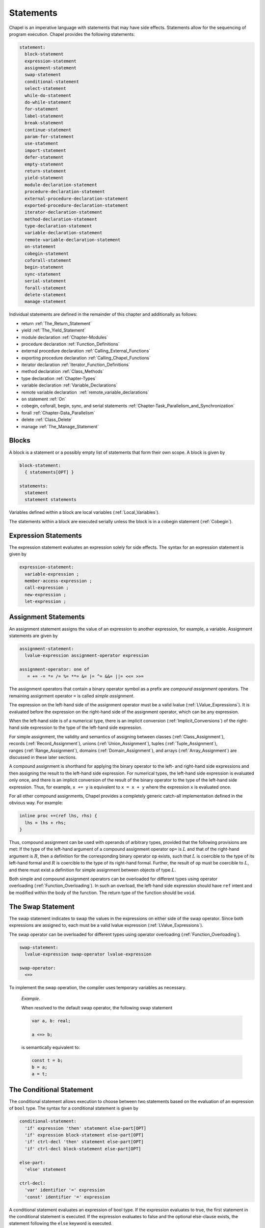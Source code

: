 .. default-domain:: chpl

.. _Chapter-Statements:

==========
Statements
==========

Chapel is an imperative language with statements that may have side
effects. Statements allow for the sequencing of program execution.
Chapel provides the following statements:



.. code-block:: syntax

   statement:
     block-statement
     expression-statement
     assignment-statement
     swap-statement
     conditional-statement
     select-statement
     while-do-statement
     do-while-statement
     for-statement
     label-statement
     break-statement
     continue-statement
     param-for-statement
     use-statement
     import-statement
     defer-statement
     empty-statement
     return-statement
     yield-statement
     module-declaration-statement
     procedure-declaration-statement
     external-procedure-declaration-statement
     exported-procedure-declaration-statement
     iterator-declaration-statement
     method-declaration-statement
     type-declaration-statement
     variable-declaration-statement
     remote-variable-declaration-statement
     on-statement
     cobegin-statement
     coforall-statement
     begin-statement
     sync-statement
     serial-statement
     forall-statement
     delete-statement
     manage-statement

Individual statements are defined in the remainder of this chapter and
additionally as follows:

-  return :ref:`The_Return_Statement`

-  yield :ref:`The_Yield_Statement`

-  module declaration :ref:`Chapter-Modules`

-  procedure declaration :ref:`Function_Definitions`

-  external procedure declaration
   :ref:`Calling_External_Functions`

-  exporting procedure declaration
   :ref:`Calling_Chapel_Functions`

-  iterator declaration :ref:`Iterator_Function_Definitions`

-  method declaration :ref:`Class_Methods`

-  type declaration :ref:`Chapter-Types`

-  variable declaration :ref:`Variable_Declarations`

-  remote variable declaration
    :ref:`remote_variable_declarations`

-  ``on`` statement :ref:`On`

-  cobegin, coforall, begin, sync, and serial statements
   :ref:`Chapter-Task_Parallelism_and_Synchronization`

-  forall :ref:`Chapter-Data_Parallelism`

-  delete :ref:`Class_Delete`

-  manage :ref:`The_Manage_Statement`

.. _Blocks:

Blocks
------

A block is a statement or a possibly empty list of statements that form
their own scope. A block is given by 

.. code-block:: syntax

   block-statement:
     { statements[OPT] }

   statements:
     statement
     statement statements

Variables defined within a block are local
variables (:ref:`Local_Variables`).

The statements within a block are executed serially unless the block is
in a cobegin statement (:ref:`Cobegin`).

.. _Expression_Statements:

Expression Statements
---------------------

The expression statement evaluates an expression solely for side
effects. The syntax for an expression statement is given by 

.. code-block:: syntax

   expression-statement:
     variable-expression ;
     member-access-expression ;
     call-expression ;
     new-expression ;
     let-expression ;

.. _Assignment_Statements:

Assignment Statements
---------------------

An assignment statement assigns the value of an expression to another
expression, for example, a variable. Assignment statements are given by



.. code-block:: syntax

   assignment-statement:
     lvalue-expression assignment-operator expression

   assignment-operator: one of
      = += -= *= /= %= **= &= |= ^= &&= ||= <<= >>=

The assignment operators that contain a binary operator symbol as a
prefix are *compound assignment* operators. The remaining assignment
operator ``=`` is called *simple assignment*.

The expression on the left-hand side of the assignment operator must be
a valid lvalue (:ref:`LValue_Expressions`). It is evaluated
before the expression on the right-hand side of the assignment operator,
which can be any expression.

When the left-hand side is of a numerical type, there is an implicit
conversion (:ref:`Implicit_Conversions`) of the right-hand side
expression to the type of the left-hand side expression.

For simple assignment, the validity and semantics of assigning between
classes (:ref:`Class_Assignment`),
records (:ref:`Record_Assignment`),
unions (:ref:`Union_Assignment`),
tuples (:ref:`Tuple_Assignment`),
ranges (:ref:`Range_Assignment`),
domains (:ref:`Domain_Assignment`), and
arrays (:ref:`Array_Assignment`) are discussed in these later
sections.

A compound assignment is shorthand for applying the binary operator to
the left- and right-hand side expressions and then assigning the result
to the left-hand side expression. For numerical types, the left-hand
side expression is evaluated only once, and there is an implicit
conversion of the result of the binary operator to the type of the
left-hand side expression. Thus, for example, ``x += y`` is equivalent
to ``x = x + y`` where the expression ``x`` is evaluated once.

For all other compound assignments, Chapel provides a completely generic
catch-all implementation defined in the obvious way. For example:



.. code-block:: chapel

   inline proc +=(ref lhs, rhs) {
     lhs = lhs + rhs;
   }

Thus, compound assignment can be used with operands of arbitrary types,
provided that the following provisions are met: If the type of the
left-hand argument of a compound assignment operator ``op=`` is
:math:`L` and that of the right-hand argument is :math:`R`, then a
definition for the corresponding binary operator ``op`` exists, such
that :math:`L` is coercible to the type of its left-hand formal and
:math:`R` is coercible to the type of its right-hand formal. Further,
the result of ``op`` must be coercible to :math:`L`, and there must
exist a definition for simple assignment between objects of type
:math:`L`.

Both simple and compound assignment operators can be overloaded for
different types using operator
overloading (:ref:`Function_Overloading`). In such an overload,
the left-hand side expression should have ``ref`` intent and be modified
within the body of the function. The return type of the function should
be ``void``.

.. _The_Swap_Statement:

The Swap Statement
------------------

The swap statement indicates to swap the values in the expressions on
either side of the swap operator. Since both expressions are assigned
to, each must be a valid lvalue
expression (:ref:`LValue_Expressions`).

The swap operator can be overloaded for different types using operator
overloading (:ref:`Function_Overloading`). 

.. code-block:: syntax

   swap-statement:
     lvalue-expression swap-operator lvalue-expression

   swap-operator:
     <=>

To implement the swap operation, the compiler uses temporary variables
as necessary.

   *Example*.

   When resolved to the default swap operator, the following swap
   statement 

   .. code-block:: chapel

      var a, b: real;

      a <=> b;

   is semantically equivalent to: 

   .. code-block:: chapel

      const t = b;
      b = a;
      a = t;

.. _The_Conditional_Statement:

The Conditional Statement
-------------------------

The conditional statement allows execution to choose between two
statements based on the evaluation of an expression of ``bool`` type.
The syntax for a conditional statement is given by 

.. code-block:: syntax

   conditional-statement:
     'if' expression 'then' statement else-part[OPT]
     'if' expression block-statement else-part[OPT]
     'if' ctrl-decl 'then' statement else-part[OPT]
     'if' ctrl-decl block-statement else-part[OPT]

   else-part:
     'else' statement

   ctrl-decl:
     'var' identifier '=' expression
     'const' identifier '=' expression

A conditional statement evaluates an expression of bool type. If the
expression evaluates to true, the first statement in the conditional
statement is executed. If the expression evaluates to false and the
optional else-clause exists, the statement following the ``else``
keyword is executed.

If the expression is a parameter, the conditional statement is folded by
the compiler. If the expression evaluates to true, the first statement
replaces the conditional statement. If the expression evaluates to
false, the second statement, if it exists, replaces the conditional
statement; if the second statement does not exist, the conditional
statement is removed.

Each statement embedded in the *conditional-statement* has its own scope
whether or not an explicit block surrounds it.

The control-flow declaration *ctrl-decl*, when used, declares a variable
whose scope is the then-clause of the conditional statement.
The expression must be of a class type. 
If it evaluates to ``nil``, the else-clause is executed if present. Otherwise 
its value is stored in the declared variable and the then-clause is executed.
If the expression's type is ``borrowed`` or  ``unmanaged``,
the variable's type is its non-nilable variant (:ref:`Nilable_Classes`).
Otherwise the variable stores a borrow of the expression's value
(:ref:`Class_Lifetime_and_Borrows`), and its type is the non-nilable
``borrowed`` counterpart of the expression's type.
The variable can be modified within the then-clause if it is declared
with the ``var`` keyword.

If the statement that immediately follows the optional ``then`` keyword
is a conditional statement and it is not in a block, the else-clause is
bound to the nearest preceding conditional statement without an
else-clause. The statement in the else-clause can be a conditional
statement, too.

   *Example (conditionals.chpl)*.

   The following function prints ``two`` when ``x`` is ``2`` and
   ``B,four`` when ``x`` is ``4``. 

   .. code-block:: chapel

      proc condtest(x:int) {
        if x > 3 then
          if x > 5 then
            write("A,");
          else
            write("B,");

        if x == 2 then
          writeln("two");
        else if x == 4 then
          writeln("four");
        else
          writeln("other");
      }

   

   .. BLOCK-test-chapelpost

      for i in 2..6 do condtest(i);

   

   .. BLOCK-test-chapeloutput

      two
      other
      B,four
      B,other
      A,other

.. _The_Select_Statement:

The Select Statement
--------------------

The select statement is a multi-way variant of the conditional
statement. The syntax is given by: 

.. code-block:: syntax

   select-statement:
     'select' expression { when-statements }

   when-statements:
     when-statement
     when-statement when-statements

   when-statement:
     'when' expression-list 'do' statement
     'when' expression-list block-statement
     'otherwise' statement
     'otherwise' 'do' statement

   expression-list:
     expression
     expression , expression-list

The expression that follows the keyword ``select``, the select
expression, is evaluated once and its value is then compared with the
list of case expressions following each ``when`` keyword. These values
are compared using the equality operator ``==``. If the expressions
cannot be compared with the equality operator, a compile-time error is
generated. The first case expression that contains an expression where
that comparison is ``true`` will be selected and control transferred to
the associated statement. If the comparison is always ``false``, the
statement associated with the keyword ``otherwise``, if it exists, will
be selected and control transferred to it. There may be at most one
``otherwise`` statement and its location within the select statement
does not matter.

Each statement embedded in the *when-statement* or the
*otherwise-statement* has its own scope whether or not an explicit block
surrounds it.

.. _The_While_and_Do_While_Loops:

The While Do and Do While Loops
-------------------------------

There are two variants of the while loop in Chapel. The syntax of the
while-do loop is given by: 

.. code-block:: syntax

   while-do-statement:
     'while' expression 'do' statement
     'while' expression block-statement
     'while' ctrl-decl 'do' statement
     'while' ctrl-decl block-statement

The syntax of the do-while loop is given by: 

.. code-block:: syntax

   do-while-statement:
     'do' statement 'while' expression ;

In both variants, the expression evaluates to a value of type ``bool``
which determines when the loop terminates and control continues with the
statement following the loop.

The while-do loop is executed as follows:

#. The expression is evaluated.

#. If the expression evaluates to ``false``, the statement is not
   executed and control continues to the statement following the loop.

#. If the expression evaluates to ``true``, the statement is executed
   and control continues to step 1, evaluating the expression again.

The do-while loop is executed as follows:

#. The statement is executed.

#. The expression is evaluated.

#. If the expression evaluates to ``false``, control continues to the
   statement following the loop.

#. If the expression evaluates to ``true``, control continues to step 1
   and the statement is executed again.

In this second form of the loop, note that the statement is executed
unconditionally the first time.

   *Example (while.chpl)*.

   The following example illustrates the difference between the
   ``do-while-statement`` and the ``while-do-statement``. The body of
   the do-while loop is always executed at least once, even if the loop
   conditional is already false when it is entered. The code
   

   .. code-block:: chapel

      var t = 11;

      writeln("Scope of do while loop:");
      do {
        t += 1;
        writeln(t);
      } while (t <= 10);

      t = 11;
      writeln("Scope of while loop:");
      while (t <= 10) {
        t += 1;
        writeln(t);
      }

   produces the output 

   .. code-block:: printoutput

      Scope of do while loop:
      12
      Scope of while loop:

Chapel do-while loops differ from those found in most other languages in
one important regard. If the body of a do-while statement is a block
statement and new variables are defined within that block statement,
then the scope of those variables extends to cover the loop’s
termination expression.

   *Example (do-while.chpl)*.

   The following example demonstrates that the scope of the variable t
   includes the loop termination expression. 

   .. code-block:: chapel

      var i = 0;
      do {
        var t = i;
        i += 1;
        writeln(t);
      } while (t != 5);

   produces the output 

   .. code-block:: printoutput

      0
      1
      2
      3
      4
      5

The control-flow declaration *ctrl-decl*, when used in a while-do loop,
works similarly to how it does in a conditional statement
(:ref:`The_Conditional_Statement`).
It declares a variable whose scope is the loop body.
Its *expression* must be of a class type.
If it evaluates to ``nil``, the loop exits. Otherwise
its value is stored in the declared variable, the loop body is executed,
and the control returns to evaluating the expression again.
If the expression's type is ``borrowed`` or  ``unmanaged``,
the variable's type is its non-nilable variant (:ref:`Nilable_Classes`).
Otherwise the variable stores a borrow of the expression's value
(:ref:`Class_Lifetime_and_Borrows`), and its type is the non-nilable
``borrowed`` counterpart of the expression's type.
The variable can be modified within the loop body if it is declared
with the ``var`` keyword.

.. _The_For_Loop:

The For Loop
------------

The for loop iterates over ranges, domains, arrays, iterators, or any
class that implements an iterator named ``these``. The syntax of the for
loop is given by: 

.. code-block:: syntax

   for-statement:
     'for' index-var-declaration 'in' iteratable-expression 'do' statement
     'for' index-var-declaration 'in' iteratable-expression block-statement
     'for' iteratable-expression 'do' statement
     'for' iteratable-expression block-statement

   index-var-declaration:
     identifier
     tuple-grouped-identifier-list

   iteratable-expression:
     expression
     'zip' ( expression-list )

The ``index-var-declaration`` declares new variable(s) for the scope of
the loop. It may either specify a single new identifier or multiple
identifiers grouped using a tuple notation in order to destructure the
values returned by the iterator expression, as described
in :ref:`Indices_in_a_Tuple`.

The ``index-var-declaration`` is optional and may be omitted if the
indices do not need to be referenced in the loop (in which case the
``in`` keyword is omitted as well).

If the iteratable-expression begins with the keyword ``zip`` followed by
a parenthesized expression-list, the listed expressions must support
zippered iteration.

.. _Zippered_Iteration:

Zippered Iteration
~~~~~~~~~~~~~~~~~~

When multiple iterand expressions are traversed in a loop using the
``zip`` keyword, the corresponding expressions yielded by each iterand
are combined into a tuple, represented by the loop's index
variable(s).  This is known as `zippered` iteration.  The first
iterand in the ``zip()`` expression is said to `lead` the loop's
iterations, determining the size and shape of the iteration space.
Subsequent expressions `follow` the lead iterand.  These follower
iterands are expected to conform to the number and shape of values
yielded by the leader.  For example, if the first iterand is a 2D
array with `m` rows and `n` columns, subsequent iterands will need to
support iteration over a 2D `m` x `n` space as well.

   *Example (zipper.chpl)*.

   The output of 

   .. code-block:: chapel

      for (i, j) in zip(1..3, 4..6) do
        write(i, " ", j, " ");

   

   .. BLOCK-test-chapelpost

      writeln();

   is 

   .. code-block:: printoutput

      1 4 2 5 3 6 

.. _Parameter_For_Loops:

Parameter For Loops
~~~~~~~~~~~~~~~~~~~

Parameter for loops are unrolled by the compiler so that the index
variable is a parameter rather than a variable. The syntax for a
parameter for loop statement is given by: 

.. code-block:: syntax

   param-for-statement:
     'for' 'param' identifier 'in' param-iteratable-expression 'do' statement
     'for' 'param' identifier 'in' param-iteratable-expression block-statement

   param-iteratable-expression:
     range-literal
     range-literal 'by' integer-literal

Parameter for loops are restricted to iteration over range literals with
an optional by expression where the bounds and stride must be
parameters. The loop is then unrolled for each iteration.

.. _Label_Break_Continue:

The Break, Continue and Label Statements
----------------------------------------

The break- and continue-statements are used to alter the flow of control
within a loop construct. A break-statement causes flow to exit the
containing loop and resume with the statement immediately following it.
A continue-statement causes control to jump to the end of the body of
the containing loop and resume execution from there. By default, break-
and continue-statements exit or skip the body of the
immediately-containing loop construct.

The label-statement is used to name a specific loop so that ``break``
and ``continue`` can exit or resume a less-nested loop. Labels can only
be attached to for-, while-do- and do-while-statements. When a break
statement has a label, execution continues with the first statement
following the loop statement with the matching label. When a continue
statement has a label, execution continues at the end of the body of the
loop with the matching label. If there is no containing loop construct
with a matching label, a compile-time error occurs.

The syntax for label, break, and continue statements is given by:


.. code-block:: syntax

   break-statement:
     'break' identifier[OPT] ;

   continue-statement:
     'continue' identifier[OPT] ;

   label-statement:
     'label' identifier statement

A ``break`` statement cannot be used to exit a parallel loop
:ref:`Forall`.

   *Rationale*.

   Breaks are not permitted in parallel loops because the execution
   order of the iterations of parallel loops is not defined.

..

.. note::

  *Future:*
    
    We expect to support a *eureka* concept which would enable one or
    more tasks to stop the execution of all current and future iterations
    of the loop.


*Example*.

   In the following code, the index of the first element in each row of
   ``A`` that is equal to ``findVal`` is printed. Once a match is found,
   the continue statement is executed causing the outer loop to move to
   the next row. 

   .. code-block:: chapel

      label outer for i in 1..n {
        for j in 1..n {
          if A[i, j] == findVal {
            writeln("index: ", (i, j), " matches.");
            continue outer;
          }
        }
      }

.. _The_Use_Statement:

The Use Statement
-----------------

The use statement provides access to the constants in an enumerated type
or to the public symbols of a module without the need to use a fully
qualified name. When using a module, the statement also ensures that the
module symbol itself is visible within the current scope (top-level
modules are not otherwise visible without a ``use``).

Use statements can also restrict or rename the set of module symbols that are
available within the scope. For further information about ``use`` statements,
see :ref:`Using_Modules`.  For more information on enumerated types, please
see :ref:`Enumerated_Types`.  For more information on modules in general, please
see :ref:`Chapter-Modules`.

.. _The_Import_Statement:

The Import Statement
--------------------

The ``import`` statement provides one of the two primary ways to access a
module's symbols from outside of the module, the other being the ``use``
statement.  Import statements make either the module's name or certain symbols
within it available for reference within a given scope.  For top-level modules,
an ``import`` or ``use`` statement is required before referring to the module's
name or the symbols it contains within a given lexical scope.

Import statements can also rename the set of symbols that they make available
within the scope.  For further information about ``import`` statements, see
:ref:`Importing_Modules`.

For more information on modules in general, please see :ref:`Chapter-Modules`.

.. _The_Defer_Statement:

The Defer Statement
-------------------

A ``defer`` statement declares a clean-up action to be run when exiting
a block. ``defer`` is useful because the clean-up action will be run no
matter how the block is exited.

The syntax is:

.. code-block:: syntax

   defer-statement:
     'defer' statement

At each place where control flow exits a block, the compiler will add
cleanup actions for the in-scope ``defer`` statements that have executed and
for the local variables that have been initialized in that block.

The cleanup action for a ``defer`` statement is to run its body. The
cleanup action for a variable is to run its deinitializer. See
:ref:`Variable_Lifetimes`.

When a block contains multiple defer statements, their cleanup actions
will be run in reverse declaration order. Additionally, note that cleanup
actions for defer statements may be interleaved among cleanup actions for
variables. To understand the interleaving, imagine that the defer
statement is declaring and initializing a local variable with a
deinitializer that runs the body of the defer statement.

When an iterator contains a ``defer`` statement at the top level, the
associated clean-up action will be executed when the loop running the
iterator exits. ``defer`` actions inside a loop body are executed when
that iteration completes.

The following program demonstrates a simple use of ``defer`` to create
an action to be executed when returning from a function:

   *Example (defer1.chpl)*.

   

   .. code-block:: chapel

      class Integer {
        var x:int;
      }
      proc deferInFunction() {
        var c = new unmanaged Integer(1);
        writeln("created ", c);
        defer {
          writeln("defer action: deleting ", c);
          delete c;
        }
        // ... (function body, possibly including return statements)
        // The defer action is executed no matter how this function returns.
      }
      deferInFunction();

   produces the output 

   .. BLOCK-test-chapeloutput

      created {x = 1}
      defer action: deleting {x = 1}

   .. code-block:: bash

      created {x = 1}
      defer action: deleting {x = 1}

The following example uses a nested block to demonstrate that ``defer``
is handled when exiting the block in which it is contained:

   *Example (defer2.chpl)*.

   

   .. code-block:: chapel

      class Integer {
        var x:int;
      }
      proc deferInNestedBlock() {
        var i = 1;
        writeln("before inner block");
        {
          var c = new unmanaged Integer(i);
          writeln("created ", c);
          defer {
            writeln("defer action: deleting ", c);
            delete c;
          }
          writeln("in inner block");
          // note, defer action is executed no matter how this block is exited
        }
        writeln("after inner block");
      }
      deferInNestedBlock();

   produces the output 

   .. BLOCK-test-chapeloutput

      before inner block
      created {x = 1}
      in inner block
      defer action: deleting {x = 1}
      after inner block

   .. code-block:: bash

      before inner block
      created {x = 1}
      in inner block
      defer action: deleting {x = 1}
      after inner block

The next example shows that when ``defer`` is used in a loop, the
action will be executed for every loop iteration, whether or not loop
body is exited early.

   *Example (defer3.chpl)*.

   

   .. code-block:: chapel

      class Integer {
        var x:int;
      }
      proc deferInLoop() {
        for i in 1..10 {
          var c = new unmanaged Integer(i);
          writeln("created ", c);
          defer {
            writeln("defer action: deleting ", c);
            delete c;
          }
          writeln(c);
          if i == 2 then
            break;
        }
      }
      deferInLoop();

   produces the output 

   .. BLOCK-test-chapeloutput

      created {x = 1}
      {x = 1}
      defer action: deleting {x = 1}
      created {x = 2}
      {x = 2}
      defer action: deleting {x = 2}

   .. code-block:: bash

      created {x = 1}
      {x = 1}
      defer action: deleting {x = 1}
      created {x = 2}
      {x = 2}
      defer action: deleting {x = 2}

Lastly, this example shows that `defer` statements that have not executed
have no effect. Only a `defer` statement that has executed will have its
cleanup action run.

   *Example (defer4.chpl)*.

   

   .. code-block:: chapel

      proc deferControl(condition: bool) {
        if condition {
          defer {
            writeln("Inside if");
          }
        }
        return;
        defer {
          writeln("After return");
        }
      }
      writeln("Condition: false");
      deferControl(false);
      writeln("Condition: true");
      deferControl(true);

   produces the output 

   .. BLOCK-test-chapeloutput

      Condition: false
      Condition: true
      Inside if

   .. code-block:: bash

      Condition: false
      Condition: true
      Inside if

.. _The_Empty_Statement:

The Empty Statement
-------------------

An empty statement has no effect. The syntax of an empty statement is
given by 

.. code-block:: syntax

   empty-statement:
     ;

.. _The_Manage_Statement:

The Manage Statement
--------------------

The manage statement enables participating types to be used as
context managers. The syntax of the manage statement is given by

.. code-block:: syntax

  manage-statement:
    'manage' manager-expression-list 'do' statement
    'manage' manager-expression-list block-statement

  manager-expression-list:
    manager-expression
    manager-expression-list ',' manager-expression

  manager-expression:
    expression 'as' variable-kind identifier
    expression 'as' identifier
    expression

Classes or records that wish to be used as context managers must
define two special methods. The code sample below turns a record
type named ``IntWrapper`` into a context manager and then uses it
in a manage statement.

   *Example (manage1.chpl)*.



   .. code-block:: chapel

      record IntWrapper {
        var x: int;
      }

      proc IntWrapper.enterThis() ref: int {
        writeln('entering');
        writeln(this);
        return this.x;
      }

      proc IntWrapper.leaveThis(in error: owned Error?) throws {
        if error then throw error;
        writeln('leaving');
        writeln(this);
      }

      proc manageIntWrapper() {
        var wrapper = new IntWrapper();
        manage wrapper as val do val = 8;
      }
      manageIntWrapper();

   produces the output

   .. code-block:: printoutput

      entering
      (x = 0)
      leaving
      (x = 8)

The ``enterThis()`` special method is called on the manager expression
before executing the managed block (in the above example the manager
expression is ``wrapper``). The method may return a type or value, or
it may return ``void``.

The resource returned by ``enterThis()`` can be captured by name so
that it can be referred to within the scope of the managed block
(in the above example the captured resource is ``val``).

Capturing a returned resource is optional, and the syntax may be
omitted. It is an error to try to capture a resource if
``enterThis()`` returns ``void``.

The storage of a captured resource may also be omitted, in which
case it will be inferred from the return intent of the ``enterThis()``
method (in the above example the storage of ``val`` is inferred
to be ``ref``).

Resource storage may also be specified explicitly.

   *Example (manage2.chpl)*.



   .. code-block:: chapel

      record IntWrapper {
        var x: int;
      }

      proc IntWrapper.enterThis() ref: int {
        writeln('entering');
        writeln(this);
        return this.x;
      }

      proc IntWrapper.leaveThis(in error: owned Error?) throws {
        if error then throw error;
        writeln('leaving');
        writeln(this);
      }

      proc manageIntWrapper() {
        var wrapper = new IntWrapper();

        // Here we explicitly declare the resource 'val' as 'var'.
        manage wrapper as var val {
          val = 8;
        }
      }
      manageIntWrapper();

   produces the output

   .. code-block:: printoutput

      entering
      (x = 0)
      leaving
      (x = 0)

Because the storage of ``val`` was specified as ``var``, the integer
field of ``wrapper`` was not modified even though ``enterThis()``
returns by ``ref``.

.. note::

  *Open issue:*

    The ``enterThis()`` special method does not currently support the
    use of return intent overloading (see :ref:`Return_Intent_Overloads`)
    when the storage of a resource is omitted. Adding such support would
    require additional disambiguation rules, and the value of doing so
    is unclear at this time.

Participating types must also define the ``leaveThis()`` method,
which is called implicitly when the scope of the managed block
is exited.

The ``leaveThis()`` method takes an ``Error?`` by ``in`` intent. If
the error is not ``nil``,  it may be handled within the method. It
can also be propagated by annotating ``leaveThis()`` with the
``throws`` tag and throwing the error.

Multiple manager expressions may be present in a single manage
statement.

   *Example (manage3.chpl)*.



   .. code-block:: chapel

      record IntWrapper {
        var x: int;
      }

      proc IntWrapper.enterThis() ref: int {
        writeln('entering');
        writeln(this);
        return this.x;
      }

      proc IntWrapper.leaveThis(in error: owned Error?) throws {
        if error then throw error;
        writeln('leaving');
        writeln(this);
      }

      proc manageIntWrapper() {
        var wrapper1 = new IntWrapper(1);
        var wrapper2 = new IntWrapper(2);

        // Here we invoke two managers within a single manage statement.
        manage wrapper1 as val1, wrapper2 as val2 {
          val1 *= -1;
          val2 *= -1;
        }
      }
      manageIntWrapper();

   produces the output

   .. code-block:: printoutput

      entering
      (x = 1)
      entering
      (x = 2)
      leaving
      (x = -2)
      leaving
      (x = -1)

Before executing the code in the body of the manage statement, the
``enterThis()`` method is called on each manager from left to right.
Upon exiting the managed scope, the ``leaveThis()`` method is called
on each manager from right to left.

